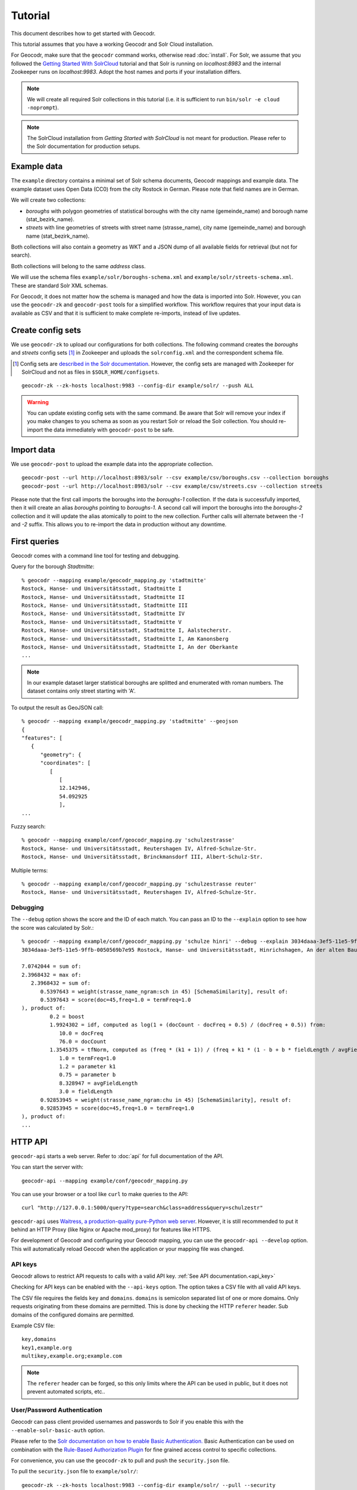 Tutorial
========


This document describes how to get started with Geocodr.


This tutorial assumes that you have a working Geocodr and Solr Cloud installation.

For Geocodr, make sure that the ``geocodr`` command works, otherwise read :doc:`install`.
For Solr, we assume that you followed the `Getting Started With SolrCloud <https://lucene.apache.org/solr/guide/7_3/getting-started-with-solrcloud.html>`_ tutorial and that Solr is running on `localhost:8983` and the internal Zookeeper runs on `localhost:9983`. Adopt the host names and ports if your installation differs.


.. note:: We will create all required Solr collections in this tutorial (i.e. it is sufficient to run ``bin/solr -e cloud -noprompt``).

.. note:: The SolrCloud installation from `Getting Started with SolrCloud` is not meant for production. Please refer to the Solr documentation for production setups.

Example data
------------

The ``example`` directory contains a minimal set of Solr schema documents, Geocodr mappings and example data.
The example dataset uses Open Data (CC0) from the city Rostock in German. Please note that field names are in German.

We will create two collections:

- `boroughs` with polygon geometries of statistical boroughs with the city name (gemeinde_name) and borough name (stat_bezirk_name).
- `streets` with line geometries of streets with street name (strasse_name), city name (gemeinde_name) and borough name (stat_bezirk_name).

Both collections will also contain a geometry as WKT and a JSON dump of all available fields for retrieval (but not for search).

Both collections will belong to the same `address` class.

We will use the schema files ``example/solr/boroughs-schema.xml`` and ``example/solr/streets-schema.xml``. These are standard Solr XML schemas.

For Geocodr, it does not matter how the schema is managed and how the data is imported into Solr. However, you can use the ``geocodr-zk`` and ``geocodr-post`` tools for a simplified workflow. This workflow requires that your input data is available as CSV and that it is sufficient to make complete re-imports, instead of live updates.


Create config sets
------------------

We use ``geocodr-zk`` to upload our configurations for both collections. The following command creates the `boroughs` and `streets` config sets [#cs]_ in Zookeeper and uploads the ``solrconfig.xml`` and the correspondent schema file.

.. [#cs] Config sets are `described in the Solr documentation <https://lucene.apache.org/solr/guide/7_3/config-sets.html>`_. However, the config sets are managed with Zookeeper for SolrCloud and not as files in ``$SOLR_HOME/configsets``.

::

   geocodr-zk --zk-hosts localhost:9983 --config-dir example/solr/ --push ALL


.. warning:: You can update existing config sets with the same command. Be aware that Solr will remove your index if you make changes to you schema as soon as you restart Solr or reload the Solr collection. You should re-import the data immediately with ``geocodr-post`` to be safe.

Import data
-----------

We use ``geocodr-post`` to upload the example data into the appropriate collection.

::

   geocodr-post --url http://localhost:8983/solr --csv example/csv/boroughs.csv --collection boroughs
   geocodr-post --url http://localhost:8983/solr --csv example/csv/streets.csv --collection streets


Please note that the first call imports the boroughs into the `boroughs-1` collection. If the data is successfully imported, then it will create an alias `boroughs` pointing to `boroughs-1`. A second call will import the boroughs into the `boroughs-2` collection and it will update the alias atomically to point to the new collection. Further calls will alternate between the `-1` and `-2` suffix. This allows you to re-import the data in production without any downtime.


First queries
-------------

Geocodr comes with a command line tool for testing and debugging.


Query for the borough `Stadtmitte`::

   % geocodr --mapping example/geocodr_mapping.py 'stadtmitte'
   Rostock, Hanse- und Universitätsstadt, Stadtmitte I
   Rostock, Hanse- und Universitätsstadt, Stadtmitte II
   Rostock, Hanse- und Universitätsstadt, Stadtmitte III
   Rostock, Hanse- und Universitätsstadt, Stadtmitte IV
   Rostock, Hanse- und Universitätsstadt, Stadtmitte V
   Rostock, Hanse- und Universitätsstadt, Stadtmitte I, Aalstecherstr.
   Rostock, Hanse- und Universitätsstadt, Stadtmitte I, Am Kanonsberg
   Rostock, Hanse- und Universitätsstadt, Stadtmitte I, An der Oberkante
   ...


.. note:: In our example dataset larger statistical boroughs are splitted and enumerated with roman numbers. The dataset contains only street starting with 'A'.


To output the result as GeoJSON call::

   % geocodr --mapping example/geocodr_mapping.py 'stadtmitte' --geojson
   {
   "features": [
      {
         "geometry": {
         "coordinates": [
            [
               [
               12.142946,
               54.092925
               ],
   ...



Fuzzy search::

   % geocodr --mapping example/conf/geocodr_mapping.py 'schulzestrasse'
   Rostock, Hanse- und Universitätsstadt, Reutershagen IV, Alfred-Schulze-Str.
   Rostock, Hanse- und Universitätsstadt, Brinckmansdorf III, Albert-Schulz-Str.

Multiple terms::

   % geocodr --mapping example/conf/geocodr_mapping.py 'schulzestrasse reuter'
   Rostock, Hanse- und Universitätsstadt, Reutershagen IV, Alfred-Schulze-Str.


Debugging
~~~~~~~~~

The ``--debug`` option shows the score and the ID of each match. You can pass an ID to the ``--explain`` option to see how the score was calculated by Solr.::

   % geocodr --mapping example/conf/geocodr_mapping.py 'schulze hinri' --debug --explain 3034daaa-3ef5-11e5-9ffb-0050569b7e95
   3034daaa-3ef5-11e5-9ffb-0050569b7e95 Rostock, Hanse- und Universitätsstadt, Hinrichshagen, An der alten Baumschule

   7.0742044 = sum of:
   2.3968432 = max of:
      2.3968432 = sum of:
         0.5397643 = weight(strasse_name_ngram:sch in 45) [SchemaSimilarity], result of:
         0.5397643 = score(doc=45,freq=1.0 = termFreq=1.0
   ), product of:
            0.2 = boost
            1.9924302 = idf, computed as log(1 + (docCount - docFreq + 0.5) / (docFreq + 0.5)) from:
               10.0 = docFreq
               76.0 = docCount
            1.3545375 = tfNorm, computed as (freq * (k1 + 1)) / (freq + k1 * (1 - b + b * fieldLength / avgFieldLength)) from:
               1.0 = termFreq=1.0
               1.2 = parameter k1
               0.75 = parameter b
               8.328947 = avgFieldLength
               3.0 = fieldLength
         0.92853945 = weight(strasse_name_ngram:chu in 45) [SchemaSimilarity], result of:
         0.92853945 = score(doc=45,freq=1.0 = termFreq=1.0
   ), product of:
   ...

HTTP API
--------

``geocodr-api`` starts a web server. Refer to :doc:`api` for full documentation of the API.

You can start the server with::

   geocodr-api --mapping example/conf/geocodr_mapping.py


You can use your browser or a tool like ``curl`` to make queries to the API::

   curl "http://127.0.0.1:5000/query?type=search&class=address&query=schulzestr"


``geocodr-api`` uses `Waitress, a production-quality pure-Python web server <https://docs.pylonsproject.org/projects/waitress/en/latest/>`_. However, it is still recommended to put it behind an HTTP Proxy (like Nginx or Apache mod_proxy) for features like HTTPS.

For development of Geocodr and configuring your Geocodr mapping, you can use the ``geocodr-api --develop`` option. This will automatically reload Geocodr when the application or your mapping file was changed.

.. _tutorial_api_key:

API keys
~~~~~~~~

Geocodr allows to restrict API requests to calls with a valid API key. :ref:`See API documentation.<api_key>`

Checking for API keys can be enabled with the ``--api-keys`` option. The option takes a CSV file with all valid API keys.

The CSV file requires the fields ``key`` and ``domains``. ``domains`` is semicolon separated list of one or more domains. Only requests originating from these domains are permitted. This is done by checking the HTTP ``referer`` header. Sub domains of the configured domains are permitted.


Example CSV file::

   key,domains
   key1,example.org
   multikey,example.org;example.com

.. note:: The ``referer`` header can be forged, so this only limits where the API can be used in public, but it does not prevent automated scripts, etc..


.. _tutorial_user_password:

User/Password Authentication
~~~~~~~~~~~~~~~~~~~~~~~~~~~~


Geocodr can pass client provided usernames and passwords to Solr if you enable this with the ``--enable-solr-basic-auth`` option.

Please refer to the `Solr documentation on how to enable Basic Authentication. <https://lucene.apache.org/solr/guide/7_3/basic-authentication-plugin.html>`_
Basic Authentication can be used on combination with the `Rule-Based Authorization Plugin <https://lucene.apache.org/solr/guide/7_3/rule-based-authorization-plugin.html>`_ for fine grained access control to specific collections.


For convenience, you can use the ``geocodr-zk`` to pull and push the ``security.json`` file.

To pull the ``security.json`` file to ``example/solr/``::

   geocodr-zk --zk-hosts localhost:9983 --config-dir example/solr/ --pull --security

To push the ``security.json`` file from ``example/solr/``::

   geocodr-zk --zk-hosts localhost:9983 --config-dir example/solr/ --push --security


Adding users can be accomplished by editing and `pushing` the ``security.json`` file, or by using the Solr REST-API::

   curl http://localhost:8983/solr/admin/authentication -H 'Content-type:application/json' \
      -d '{"set-user": {"tom" : "TomIsCool",
                        "harry":"HarrysSecret"}}'


Unauthenticated Requests
^^^^^^^^^^^^^^^^^^^^^^^^

To permit requests without user/password (e.g. in combination with API key), you can either use the ``"blockUnknown": false`` option of the ``solr.BasicAuthPlugin``.
Or, you can set a default username and password in the ``--solr-url`` (e.g. ``--solr-url http://user:passwd@localhost:8983/solr``). Username and passwords provided via the API will override these default values.

